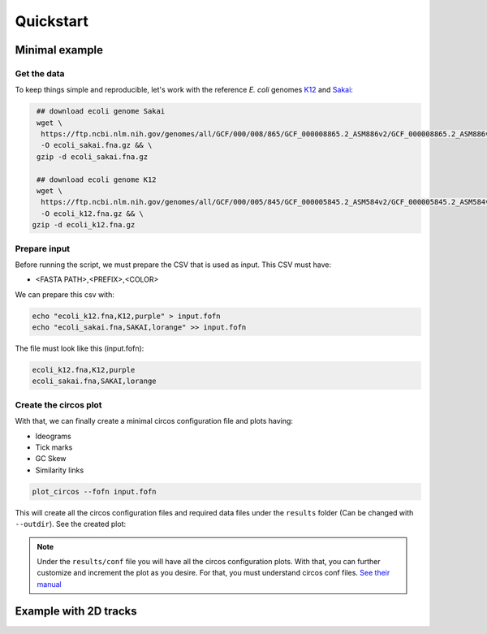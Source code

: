 .. _quickstart:

Quickstart
==========

Minimal example
---------------

Get the data
""""""""""""

To keep things simple and reproducible, let's work with the reference *E. coli* genomes `K12 <https://www.ncbi.nlm.nih.gov/genome?LinkName=nuccore_genome&from_uid=545778205>`_ and `Sakai <https://www.ncbi.nlm.nih.gov/assembly/GCF_000008865.2>`_:

.. code-block:: bash

   ## download ecoli genome Sakai
   wget \
    https://ftp.ncbi.nlm.nih.gov/genomes/all/GCF/000/008/865/GCF_000008865.2_ASM886v2/GCF_000008865.2_ASM886v2_genomic.fna.gz \
    -O ecoli_sakai.fna.gz && \
   gzip -d ecoli_sakai.fna.gz

   ## download ecoli genome K12
   wget \
    https://ftp.ncbi.nlm.nih.gov/genomes/all/GCF/000/005/845/GCF_000005845.2_ASM584v2/GCF_000005845.2_ASM584v2_genomic.fna.gz \
    -O ecoli_k12.fna.gz && \
  gzip -d ecoli_k12.fna.gz

Prepare input
"""""""""""""

Before running the script, we must prepare the CSV that is used as input. This CSV must have:

* <FASTA PATH>,<PREFIX>,<COLOR>

We can prepare this csv with:

.. code-block:: bash

   echo "ecoli_k12.fna,K12,purple" > input.fofn
   echo "ecoli_sakai.fna,SAKAI,lorange" >> input.fofn

The file must look like this (input.fofn):

.. code-block:: bash

   ecoli_k12.fna,K12,purple
   ecoli_sakai.fna,SAKAI,lorange

Create the circos plot
""""""""""""""""""""""

With that, we can finally create a minimal circos configuration file and plots having:

* Ideograms
* Tick marks
* GC Skew
* Similarity links

.. code-block:: bash

   plot_circos --fofn input.fofn

This will create all the circos configuration files and required data files under the ``results`` folder (Can be changed with ``--outdir``). See the created plot:

.. image:: images/circos_minimal.svg
  :width: 400
  :align: center
  :alt: Minimal example of circos plot

.. note::

   Under the ``results/conf`` file you will have all the circos configuration plots. With that, you can further customize and increment the plot as you desire. For that, you must understand circos conf files. `See their manual <http://circos.ca/documentation/tutorials/configuration/configuration_files/>`_

Example with 2D tracks
----------------------
